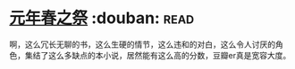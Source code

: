 * [[https://book.douban.com/subject/26637688/][元年春之祭]]    :douban::read:
啊，这么冗长无聊的书，这么生硬的情节，这么违和的对白，这么令人讨厌的角色，集结了这么多缺点的本小说，居然能有这么高的分数，豆瓣er真是宽容大度。
